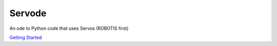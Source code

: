 Servode
=======
An ode to Python code that uses Servos (ROBOTIS first)

`Getting Started <https://github.com/brettf/servode>`_
